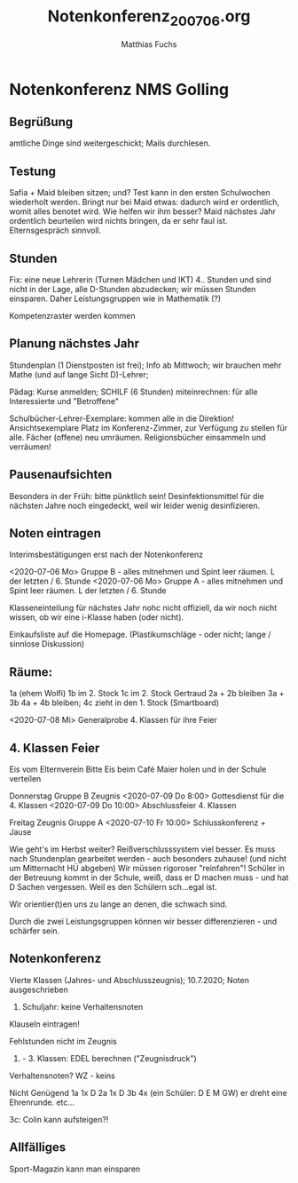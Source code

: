 #+STARTUP: showall
#+STARTUP: logdone
#+STARTUP: lognotedone
#+STARTUP: hidestars
#+TITLE: Notenkonferenz_200706.org
#+AUTHOR: Matthias Fuchs
#+EMAIL: matthiasfuchs01@gmail.com

* Notenkonferenz NMS Golling

** Begrüßung
amtliche Dinge sind weitergeschickt; Mails durchlesen.

** Testung
Safia + Maid bleiben sitzen; und?
Test kann in den ersten Schulwochen wiederholt werden.
Bringt nur bei Maid etwas: dadurch wird er ordentlich, womit alles benotet wird. Wie helfen wir ihm besser? Maid nächstes Jahr ordentlich beurteilen wird nichts bringen, da er sehr faul ist. Elternsgespräch sinnvoll.

** Stunden
Fix: eine neue Lehrerin (Turnen Mädchen und IKT)
4.. Stunden und sind nicht in der Lage, alle D-Stunden abzudecken; wir müssen Stunden einsparen. Daher Leistungsgruppen wie in Mathematik (?)

Kompetenzraster werden kommen

** Planung nächstes Jahr
Stundenplan (1 Dienstposten ist frei); Info ab Mittwoch; wir brauchen mehr Mathe (und auf lange Sicht D)-Lehrer;

Pädag: Kurse anmelden; SCHILF (6 Stunden) miteinrechnen: für alle Interessierte und "Betroffene"

Schulbücher-Lehrer-Exemplare: kommen alle in die Direktion!
Ansichtsexemplare Platz im Konferenz-Zimmer, zur Verfügung zu stellen für alle. Fächer (offene) neu umräumen.
Religionsbücher einsammeln und verräumen!

** Pausenaufsichten
Besonders in der Früh: bitte pünktlich sein! Desinfektionsmittel für die nächsten Jahre noch eingedeckt, weil wir leider wenig desinfizieren. 

** Noten eintragen
Interimsbestätigungen erst nach der Notenkonferenz

<2020-07-06 Mo> Gruppe B - alles mitnehmen und Spint leer räumen. L der letzten / 6. Stunde
<2020-07-06 Mo> Gruppe A - alles mitnehmen und Spint leer räumen. L der letzten / 6. Stunde

Klasseneinteilung für nächstes Jahr nohc nicht offiziell, da wir noch nicht wissen, ob wir eine i-Klasse haben (oder nicht). 

Einkaufsliste auf die Homepage. (Plastikumschläge - oder nicht; lange / sinnlose Diskussion)

** Räume:
1a (ehem Wolfi)
1b im 2. Stock 
1c im 2. Stock Gertraud
2a + 2b bleiben
3a + 3b
4a + 4b bleiben; 4c zieht in den 1. Stock (Smartboard)

<2020-07-08 Mi> Generalprobe 4. Klassen für ihre Feier

** 4. Klassen Feier
Eis vom Elternverein
Bitte Eis beim Café Maier holen und in der Schule verteilen

Donnerstag Gruppe B Zeugnis
<2020-07-09 Do 8:00> Gottesdienst für die 4. Klassen
<2020-07-09 Do 10:00> Abschlussfeier 4. Klassen

Freitag Zeugnis Gruppe A
<2020-07-10 Fr 10:00> Schlusskonferenz + Jause

Wie geht's im Herbst weiter? Reißverschlusssystem viel besser. Es muss nach Stundenplan gearbeitet werden - auch besonders zuhause! (und nicht um Mitternacht HÜ abgeben) Wir müssen rigoroser "reinfahren"! Schüler in der Betreuung kommt in der Schule, weiß, dass er D machen muss - und hat D Sachen vergessen. Weil es den Schülern sch...egal ist. 

Wir orientier(t)en uns zu lange an denen, die schwach sind. 

Durch die zwei Leistungsgruppen können wir besser differenzieren - und schärfer sein.  

** Notenkonferenz
Vierte Klassen (Jahres- und Abschlusszeugnis); 10.7.2020; Noten ausgeschrieben
9. Schuljahr: keine Verhaltensnoten
Klauseln eintragen!

Fehlstunden nicht im Zeugnis

1. - 3. Klassen: EDEL berechnen ("Zeugnisdruck")

Verhaltensnoten?
WZ - keins

Nicht Genügend
1a 1x D
2a 1x D
3b 4x (ein Schüler: D E M GW) er dreht eine Ehrenrunde.
etc...

3c: Colin kann aufsteigen?!

** Allfälliges
Sport-Magazin kann man einsparen

